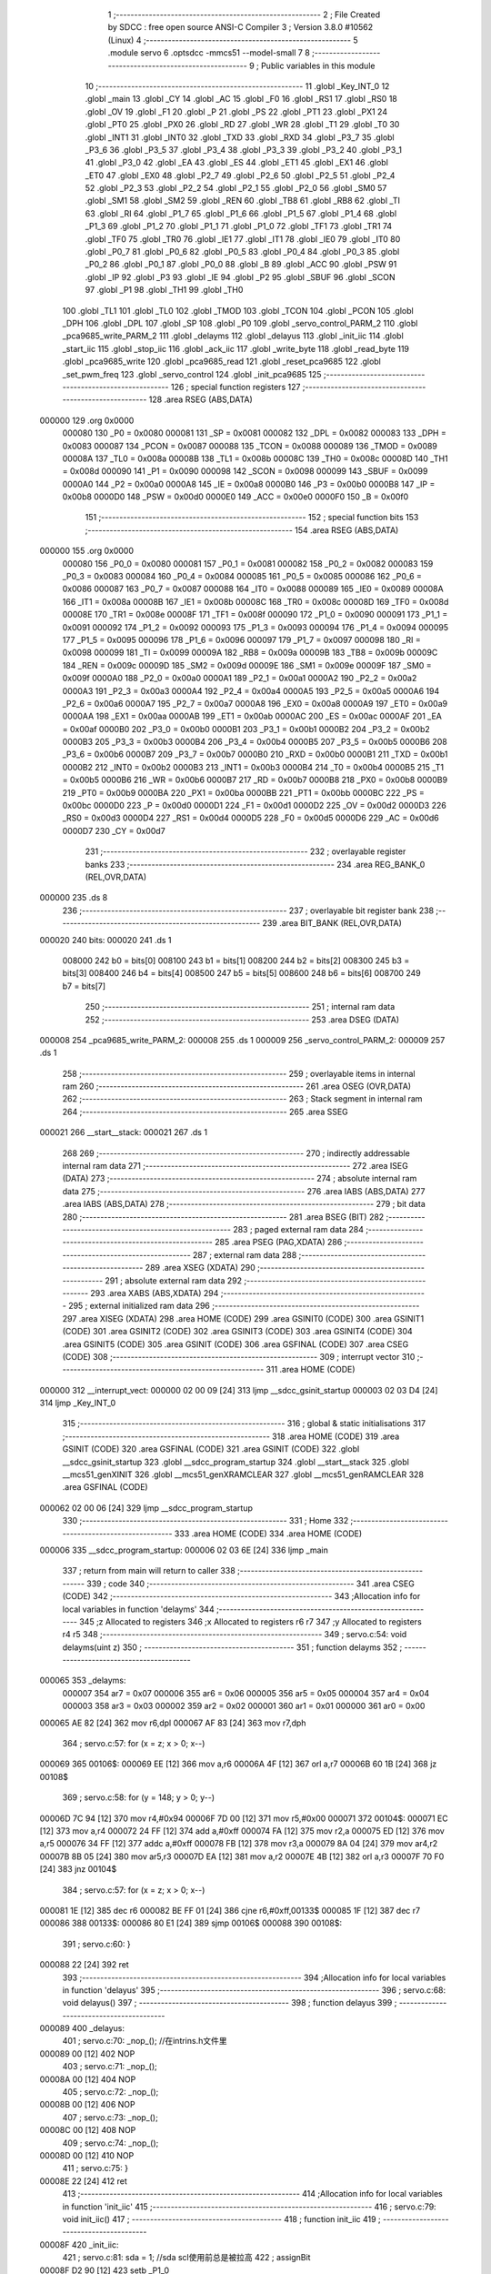                                       1 ;--------------------------------------------------------
                                      2 ; File Created by SDCC : free open source ANSI-C Compiler
                                      3 ; Version 3.8.0 #10562 (Linux)
                                      4 ;--------------------------------------------------------
                                      5 	.module servo
                                      6 	.optsdcc -mmcs51 --model-small
                                      7 	
                                      8 ;--------------------------------------------------------
                                      9 ; Public variables in this module
                                     10 ;--------------------------------------------------------
                                     11 	.globl _Key_INT_0
                                     12 	.globl _main
                                     13 	.globl _CY
                                     14 	.globl _AC
                                     15 	.globl _F0
                                     16 	.globl _RS1
                                     17 	.globl _RS0
                                     18 	.globl _OV
                                     19 	.globl _F1
                                     20 	.globl _P
                                     21 	.globl _PS
                                     22 	.globl _PT1
                                     23 	.globl _PX1
                                     24 	.globl _PT0
                                     25 	.globl _PX0
                                     26 	.globl _RD
                                     27 	.globl _WR
                                     28 	.globl _T1
                                     29 	.globl _T0
                                     30 	.globl _INT1
                                     31 	.globl _INT0
                                     32 	.globl _TXD
                                     33 	.globl _RXD
                                     34 	.globl _P3_7
                                     35 	.globl _P3_6
                                     36 	.globl _P3_5
                                     37 	.globl _P3_4
                                     38 	.globl _P3_3
                                     39 	.globl _P3_2
                                     40 	.globl _P3_1
                                     41 	.globl _P3_0
                                     42 	.globl _EA
                                     43 	.globl _ES
                                     44 	.globl _ET1
                                     45 	.globl _EX1
                                     46 	.globl _ET0
                                     47 	.globl _EX0
                                     48 	.globl _P2_7
                                     49 	.globl _P2_6
                                     50 	.globl _P2_5
                                     51 	.globl _P2_4
                                     52 	.globl _P2_3
                                     53 	.globl _P2_2
                                     54 	.globl _P2_1
                                     55 	.globl _P2_0
                                     56 	.globl _SM0
                                     57 	.globl _SM1
                                     58 	.globl _SM2
                                     59 	.globl _REN
                                     60 	.globl _TB8
                                     61 	.globl _RB8
                                     62 	.globl _TI
                                     63 	.globl _RI
                                     64 	.globl _P1_7
                                     65 	.globl _P1_6
                                     66 	.globl _P1_5
                                     67 	.globl _P1_4
                                     68 	.globl _P1_3
                                     69 	.globl _P1_2
                                     70 	.globl _P1_1
                                     71 	.globl _P1_0
                                     72 	.globl _TF1
                                     73 	.globl _TR1
                                     74 	.globl _TF0
                                     75 	.globl _TR0
                                     76 	.globl _IE1
                                     77 	.globl _IT1
                                     78 	.globl _IE0
                                     79 	.globl _IT0
                                     80 	.globl _P0_7
                                     81 	.globl _P0_6
                                     82 	.globl _P0_5
                                     83 	.globl _P0_4
                                     84 	.globl _P0_3
                                     85 	.globl _P0_2
                                     86 	.globl _P0_1
                                     87 	.globl _P0_0
                                     88 	.globl _B
                                     89 	.globl _ACC
                                     90 	.globl _PSW
                                     91 	.globl _IP
                                     92 	.globl _P3
                                     93 	.globl _IE
                                     94 	.globl _P2
                                     95 	.globl _SBUF
                                     96 	.globl _SCON
                                     97 	.globl _P1
                                     98 	.globl _TH1
                                     99 	.globl _TH0
                                    100 	.globl _TL1
                                    101 	.globl _TL0
                                    102 	.globl _TMOD
                                    103 	.globl _TCON
                                    104 	.globl _PCON
                                    105 	.globl _DPH
                                    106 	.globl _DPL
                                    107 	.globl _SP
                                    108 	.globl _P0
                                    109 	.globl _servo_control_PARM_2
                                    110 	.globl _pca9685_write_PARM_2
                                    111 	.globl _delayms
                                    112 	.globl _delayus
                                    113 	.globl _init_iic
                                    114 	.globl _start_iic
                                    115 	.globl _stop_iic
                                    116 	.globl _ack_iic
                                    117 	.globl _write_byte
                                    118 	.globl _read_byte
                                    119 	.globl _pca9685_write
                                    120 	.globl _pca9685_read
                                    121 	.globl _reset_pca9685
                                    122 	.globl _set_pwm_freq
                                    123 	.globl _servo_control
                                    124 	.globl _init_pca9685
                                    125 ;--------------------------------------------------------
                                    126 ; special function registers
                                    127 ;--------------------------------------------------------
                                    128 	.area RSEG    (ABS,DATA)
      000000                        129 	.org 0x0000
                           000080   130 _P0	=	0x0080
                           000081   131 _SP	=	0x0081
                           000082   132 _DPL	=	0x0082
                           000083   133 _DPH	=	0x0083
                           000087   134 _PCON	=	0x0087
                           000088   135 _TCON	=	0x0088
                           000089   136 _TMOD	=	0x0089
                           00008A   137 _TL0	=	0x008a
                           00008B   138 _TL1	=	0x008b
                           00008C   139 _TH0	=	0x008c
                           00008D   140 _TH1	=	0x008d
                           000090   141 _P1	=	0x0090
                           000098   142 _SCON	=	0x0098
                           000099   143 _SBUF	=	0x0099
                           0000A0   144 _P2	=	0x00a0
                           0000A8   145 _IE	=	0x00a8
                           0000B0   146 _P3	=	0x00b0
                           0000B8   147 _IP	=	0x00b8
                           0000D0   148 _PSW	=	0x00d0
                           0000E0   149 _ACC	=	0x00e0
                           0000F0   150 _B	=	0x00f0
                                    151 ;--------------------------------------------------------
                                    152 ; special function bits
                                    153 ;--------------------------------------------------------
                                    154 	.area RSEG    (ABS,DATA)
      000000                        155 	.org 0x0000
                           000080   156 _P0_0	=	0x0080
                           000081   157 _P0_1	=	0x0081
                           000082   158 _P0_2	=	0x0082
                           000083   159 _P0_3	=	0x0083
                           000084   160 _P0_4	=	0x0084
                           000085   161 _P0_5	=	0x0085
                           000086   162 _P0_6	=	0x0086
                           000087   163 _P0_7	=	0x0087
                           000088   164 _IT0	=	0x0088
                           000089   165 _IE0	=	0x0089
                           00008A   166 _IT1	=	0x008a
                           00008B   167 _IE1	=	0x008b
                           00008C   168 _TR0	=	0x008c
                           00008D   169 _TF0	=	0x008d
                           00008E   170 _TR1	=	0x008e
                           00008F   171 _TF1	=	0x008f
                           000090   172 _P1_0	=	0x0090
                           000091   173 _P1_1	=	0x0091
                           000092   174 _P1_2	=	0x0092
                           000093   175 _P1_3	=	0x0093
                           000094   176 _P1_4	=	0x0094
                           000095   177 _P1_5	=	0x0095
                           000096   178 _P1_6	=	0x0096
                           000097   179 _P1_7	=	0x0097
                           000098   180 _RI	=	0x0098
                           000099   181 _TI	=	0x0099
                           00009A   182 _RB8	=	0x009a
                           00009B   183 _TB8	=	0x009b
                           00009C   184 _REN	=	0x009c
                           00009D   185 _SM2	=	0x009d
                           00009E   186 _SM1	=	0x009e
                           00009F   187 _SM0	=	0x009f
                           0000A0   188 _P2_0	=	0x00a0
                           0000A1   189 _P2_1	=	0x00a1
                           0000A2   190 _P2_2	=	0x00a2
                           0000A3   191 _P2_3	=	0x00a3
                           0000A4   192 _P2_4	=	0x00a4
                           0000A5   193 _P2_5	=	0x00a5
                           0000A6   194 _P2_6	=	0x00a6
                           0000A7   195 _P2_7	=	0x00a7
                           0000A8   196 _EX0	=	0x00a8
                           0000A9   197 _ET0	=	0x00a9
                           0000AA   198 _EX1	=	0x00aa
                           0000AB   199 _ET1	=	0x00ab
                           0000AC   200 _ES	=	0x00ac
                           0000AF   201 _EA	=	0x00af
                           0000B0   202 _P3_0	=	0x00b0
                           0000B1   203 _P3_1	=	0x00b1
                           0000B2   204 _P3_2	=	0x00b2
                           0000B3   205 _P3_3	=	0x00b3
                           0000B4   206 _P3_4	=	0x00b4
                           0000B5   207 _P3_5	=	0x00b5
                           0000B6   208 _P3_6	=	0x00b6
                           0000B7   209 _P3_7	=	0x00b7
                           0000B0   210 _RXD	=	0x00b0
                           0000B1   211 _TXD	=	0x00b1
                           0000B2   212 _INT0	=	0x00b2
                           0000B3   213 _INT1	=	0x00b3
                           0000B4   214 _T0	=	0x00b4
                           0000B5   215 _T1	=	0x00b5
                           0000B6   216 _WR	=	0x00b6
                           0000B7   217 _RD	=	0x00b7
                           0000B8   218 _PX0	=	0x00b8
                           0000B9   219 _PT0	=	0x00b9
                           0000BA   220 _PX1	=	0x00ba
                           0000BB   221 _PT1	=	0x00bb
                           0000BC   222 _PS	=	0x00bc
                           0000D0   223 _P	=	0x00d0
                           0000D1   224 _F1	=	0x00d1
                           0000D2   225 _OV	=	0x00d2
                           0000D3   226 _RS0	=	0x00d3
                           0000D4   227 _RS1	=	0x00d4
                           0000D5   228 _F0	=	0x00d5
                           0000D6   229 _AC	=	0x00d6
                           0000D7   230 _CY	=	0x00d7
                                    231 ;--------------------------------------------------------
                                    232 ; overlayable register banks
                                    233 ;--------------------------------------------------------
                                    234 	.area REG_BANK_0	(REL,OVR,DATA)
      000000                        235 	.ds 8
                                    236 ;--------------------------------------------------------
                                    237 ; overlayable bit register bank
                                    238 ;--------------------------------------------------------
                                    239 	.area BIT_BANK	(REL,OVR,DATA)
      000020                        240 bits:
      000020                        241 	.ds 1
                           008000   242 	b0 = bits[0]
                           008100   243 	b1 = bits[1]
                           008200   244 	b2 = bits[2]
                           008300   245 	b3 = bits[3]
                           008400   246 	b4 = bits[4]
                           008500   247 	b5 = bits[5]
                           008600   248 	b6 = bits[6]
                           008700   249 	b7 = bits[7]
                                    250 ;--------------------------------------------------------
                                    251 ; internal ram data
                                    252 ;--------------------------------------------------------
                                    253 	.area DSEG    (DATA)
      000008                        254 _pca9685_write_PARM_2:
      000008                        255 	.ds 1
      000009                        256 _servo_control_PARM_2:
      000009                        257 	.ds 1
                                    258 ;--------------------------------------------------------
                                    259 ; overlayable items in internal ram 
                                    260 ;--------------------------------------------------------
                                    261 	.area	OSEG    (OVR,DATA)
                                    262 ;--------------------------------------------------------
                                    263 ; Stack segment in internal ram 
                                    264 ;--------------------------------------------------------
                                    265 	.area	SSEG
      000021                        266 __start__stack:
      000021                        267 	.ds	1
                                    268 
                                    269 ;--------------------------------------------------------
                                    270 ; indirectly addressable internal ram data
                                    271 ;--------------------------------------------------------
                                    272 	.area ISEG    (DATA)
                                    273 ;--------------------------------------------------------
                                    274 ; absolute internal ram data
                                    275 ;--------------------------------------------------------
                                    276 	.area IABS    (ABS,DATA)
                                    277 	.area IABS    (ABS,DATA)
                                    278 ;--------------------------------------------------------
                                    279 ; bit data
                                    280 ;--------------------------------------------------------
                                    281 	.area BSEG    (BIT)
                                    282 ;--------------------------------------------------------
                                    283 ; paged external ram data
                                    284 ;--------------------------------------------------------
                                    285 	.area PSEG    (PAG,XDATA)
                                    286 ;--------------------------------------------------------
                                    287 ; external ram data
                                    288 ;--------------------------------------------------------
                                    289 	.area XSEG    (XDATA)
                                    290 ;--------------------------------------------------------
                                    291 ; absolute external ram data
                                    292 ;--------------------------------------------------------
                                    293 	.area XABS    (ABS,XDATA)
                                    294 ;--------------------------------------------------------
                                    295 ; external initialized ram data
                                    296 ;--------------------------------------------------------
                                    297 	.area XISEG   (XDATA)
                                    298 	.area HOME    (CODE)
                                    299 	.area GSINIT0 (CODE)
                                    300 	.area GSINIT1 (CODE)
                                    301 	.area GSINIT2 (CODE)
                                    302 	.area GSINIT3 (CODE)
                                    303 	.area GSINIT4 (CODE)
                                    304 	.area GSINIT5 (CODE)
                                    305 	.area GSINIT  (CODE)
                                    306 	.area GSFINAL (CODE)
                                    307 	.area CSEG    (CODE)
                                    308 ;--------------------------------------------------------
                                    309 ; interrupt vector 
                                    310 ;--------------------------------------------------------
                                    311 	.area HOME    (CODE)
      000000                        312 __interrupt_vect:
      000000 02 00 09         [24]  313 	ljmp	__sdcc_gsinit_startup
      000003 02 03 D4         [24]  314 	ljmp	_Key_INT_0
                                    315 ;--------------------------------------------------------
                                    316 ; global & static initialisations
                                    317 ;--------------------------------------------------------
                                    318 	.area HOME    (CODE)
                                    319 	.area GSINIT  (CODE)
                                    320 	.area GSFINAL (CODE)
                                    321 	.area GSINIT  (CODE)
                                    322 	.globl __sdcc_gsinit_startup
                                    323 	.globl __sdcc_program_startup
                                    324 	.globl __start__stack
                                    325 	.globl __mcs51_genXINIT
                                    326 	.globl __mcs51_genXRAMCLEAR
                                    327 	.globl __mcs51_genRAMCLEAR
                                    328 	.area GSFINAL (CODE)
      000062 02 00 06         [24]  329 	ljmp	__sdcc_program_startup
                                    330 ;--------------------------------------------------------
                                    331 ; Home
                                    332 ;--------------------------------------------------------
                                    333 	.area HOME    (CODE)
                                    334 	.area HOME    (CODE)
      000006                        335 __sdcc_program_startup:
      000006 02 03 6E         [24]  336 	ljmp	_main
                                    337 ;	return from main will return to caller
                                    338 ;--------------------------------------------------------
                                    339 ; code
                                    340 ;--------------------------------------------------------
                                    341 	.area CSEG    (CODE)
                                    342 ;------------------------------------------------------------
                                    343 ;Allocation info for local variables in function 'delayms'
                                    344 ;------------------------------------------------------------
                                    345 ;z                         Allocated to registers 
                                    346 ;x                         Allocated to registers r6 r7 
                                    347 ;y                         Allocated to registers r4 r5 
                                    348 ;------------------------------------------------------------
                                    349 ;	servo.c:54: void delayms(uint z)
                                    350 ;	-----------------------------------------
                                    351 ;	 function delayms
                                    352 ;	-----------------------------------------
      000065                        353 _delayms:
                           000007   354 	ar7 = 0x07
                           000006   355 	ar6 = 0x06
                           000005   356 	ar5 = 0x05
                           000004   357 	ar4 = 0x04
                           000003   358 	ar3 = 0x03
                           000002   359 	ar2 = 0x02
                           000001   360 	ar1 = 0x01
                           000000   361 	ar0 = 0x00
      000065 AE 82            [24]  362 	mov	r6,dpl
      000067 AF 83            [24]  363 	mov	r7,dph
                                    364 ;	servo.c:57: for (x = z; x > 0; x--)
      000069                        365 00106$:
      000069 EE               [12]  366 	mov	a,r6
      00006A 4F               [12]  367 	orl	a,r7
      00006B 60 1B            [24]  368 	jz	00108$
                                    369 ;	servo.c:58: for (y = 148; y > 0; y--)
      00006D 7C 94            [12]  370 	mov	r4,#0x94
      00006F 7D 00            [12]  371 	mov	r5,#0x00
      000071                        372 00104$:
      000071 EC               [12]  373 	mov	a,r4
      000072 24 FF            [12]  374 	add	a,#0xff
      000074 FA               [12]  375 	mov	r2,a
      000075 ED               [12]  376 	mov	a,r5
      000076 34 FF            [12]  377 	addc	a,#0xff
      000078 FB               [12]  378 	mov	r3,a
      000079 8A 04            [24]  379 	mov	ar4,r2
      00007B 8B 05            [24]  380 	mov	ar5,r3
      00007D EA               [12]  381 	mov	a,r2
      00007E 4B               [12]  382 	orl	a,r3
      00007F 70 F0            [24]  383 	jnz	00104$
                                    384 ;	servo.c:57: for (x = z; x > 0; x--)
      000081 1E               [12]  385 	dec	r6
      000082 BE FF 01         [24]  386 	cjne	r6,#0xff,00133$
      000085 1F               [12]  387 	dec	r7
      000086                        388 00133$:
      000086 80 E1            [24]  389 	sjmp	00106$
      000088                        390 00108$:
                                    391 ;	servo.c:60: }
      000088 22               [24]  392 	ret
                                    393 ;------------------------------------------------------------
                                    394 ;Allocation info for local variables in function 'delayus'
                                    395 ;------------------------------------------------------------
                                    396 ;	servo.c:68: void delayus()
                                    397 ;	-----------------------------------------
                                    398 ;	 function delayus
                                    399 ;	-----------------------------------------
      000089                        400 _delayus:
                                    401 ;	servo.c:70: _nop_(); //在intrins.h文件里
      000089 00               [12]  402 	NOP	
                                    403 ;	servo.c:71: _nop_();
      00008A 00               [12]  404 	NOP	
                                    405 ;	servo.c:72: _nop_();
      00008B 00               [12]  406 	NOP	
                                    407 ;	servo.c:73: _nop_();
      00008C 00               [12]  408 	NOP	
                                    409 ;	servo.c:74: _nop_();
      00008D 00               [12]  410 	NOP	
                                    411 ;	servo.c:75: }
      00008E 22               [24]  412 	ret
                                    413 ;------------------------------------------------------------
                                    414 ;Allocation info for local variables in function 'init_iic'
                                    415 ;------------------------------------------------------------
                                    416 ;	servo.c:79: void init_iic()
                                    417 ;	-----------------------------------------
                                    418 ;	 function init_iic
                                    419 ;	-----------------------------------------
      00008F                        420 _init_iic:
                                    421 ;	servo.c:81: sda = 1; //sda scl使用前总是被拉高
                                    422 ;	assignBit
      00008F D2 90            [12]  423 	setb	_P1_0
                                    424 ;	servo.c:82: delayus();
      000091 12 00 89         [24]  425 	lcall	_delayus
                                    426 ;	servo.c:83: scl = 1;
                                    427 ;	assignBit
      000094 D2 91            [12]  428 	setb	_P1_1
                                    429 ;	servo.c:84: delayus();
                                    430 ;	servo.c:85: }
      000096 02 00 89         [24]  431 	ljmp	_delayus
                                    432 ;------------------------------------------------------------
                                    433 ;Allocation info for local variables in function 'start_iic'
                                    434 ;------------------------------------------------------------
                                    435 ;	servo.c:89: void start_iic()
                                    436 ;	-----------------------------------------
                                    437 ;	 function start_iic
                                    438 ;	-----------------------------------------
      000099                        439 _start_iic:
                                    440 ;	servo.c:91: sda = 1;
                                    441 ;	assignBit
      000099 D2 90            [12]  442 	setb	_P1_0
                                    443 ;	servo.c:92: delayus();
      00009B 12 00 89         [24]  444 	lcall	_delayus
                                    445 ;	servo.c:93: scl = 1; //scl拉高时 sda突然来个低电平 就启动了IIC总线
                                    446 ;	assignBit
      00009E D2 91            [12]  447 	setb	_P1_1
                                    448 ;	servo.c:94: delayus();
      0000A0 12 00 89         [24]  449 	lcall	_delayus
                                    450 ;	servo.c:95: sda = 0;
                                    451 ;	assignBit
      0000A3 C2 90            [12]  452 	clr	_P1_0
                                    453 ;	servo.c:96: delayus();
      0000A5 12 00 89         [24]  454 	lcall	_delayus
                                    455 ;	servo.c:97: scl = 0;
                                    456 ;	assignBit
      0000A8 C2 91            [12]  457 	clr	_P1_1
                                    458 ;	servo.c:98: delayus();
                                    459 ;	servo.c:99: }
      0000AA 02 00 89         [24]  460 	ljmp	_delayus
                                    461 ;------------------------------------------------------------
                                    462 ;Allocation info for local variables in function 'stop_iic'
                                    463 ;------------------------------------------------------------
                                    464 ;	servo.c:103: void stop_iic()
                                    465 ;	-----------------------------------------
                                    466 ;	 function stop_iic
                                    467 ;	-----------------------------------------
      0000AD                        468 _stop_iic:
                                    469 ;	servo.c:105: sda = 0;
                                    470 ;	assignBit
      0000AD C2 90            [12]  471 	clr	_P1_0
                                    472 ;	servo.c:106: delayus();
      0000AF 12 00 89         [24]  473 	lcall	_delayus
                                    474 ;	servo.c:107: scl = 1; //scl拉高时 sda突然来个高电平 就停止了IIC总线
                                    475 ;	assignBit
      0000B2 D2 91            [12]  476 	setb	_P1_1
                                    477 ;	servo.c:108: delayus();
      0000B4 12 00 89         [24]  478 	lcall	_delayus
                                    479 ;	servo.c:109: sda = 1;
                                    480 ;	assignBit
      0000B7 D2 90            [12]  481 	setb	_P1_0
                                    482 ;	servo.c:110: delayus();
                                    483 ;	servo.c:111: }
      0000B9 02 00 89         [24]  484 	ljmp	_delayus
                                    485 ;------------------------------------------------------------
                                    486 ;Allocation info for local variables in function 'ack_iic'
                                    487 ;------------------------------------------------------------
                                    488 ;i                         Allocated to registers r7 
                                    489 ;------------------------------------------------------------
                                    490 ;	servo.c:115: void ack_iic()
                                    491 ;	-----------------------------------------
                                    492 ;	 function ack_iic
                                    493 ;	-----------------------------------------
      0000BC                        494 _ack_iic:
                                    495 ;	servo.c:118: scl = 1;
                                    496 ;	assignBit
      0000BC D2 91            [12]  497 	setb	_P1_1
                                    498 ;	servo.c:119: delayus();
      0000BE 12 00 89         [24]  499 	lcall	_delayus
                                    500 ;	servo.c:120: while ((sda = 1) && (i < 255))
      0000C1 7F 00            [12]  501 	mov	r7,#0x00
      0000C3                        502 00102$:
                                    503 ;	assignBit
      0000C3 D2 90            [12]  504 	setb	_P1_0
      0000C5 30 90 08         [24]  505 	jnb	_P1_0,00104$
      0000C8 BF FF 00         [24]  506 	cjne	r7,#0xff,00121$
      0000CB                        507 00121$:
      0000CB 50 03            [24]  508 	jnc	00104$
                                    509 ;	servo.c:121: i++;
      0000CD 0F               [12]  510 	inc	r7
      0000CE 80 F3            [24]  511 	sjmp	00102$
      0000D0                        512 00104$:
                                    513 ;	servo.c:122: scl = 0;
                                    514 ;	assignBit
      0000D0 C2 91            [12]  515 	clr	_P1_1
                                    516 ;	servo.c:123: delayus();
                                    517 ;	servo.c:124: }
      0000D2 02 00 89         [24]  518 	ljmp	_delayus
                                    519 ;------------------------------------------------------------
                                    520 ;Allocation info for local variables in function 'write_byte'
                                    521 ;------------------------------------------------------------
                                    522 ;byte                      Allocated to registers 
                                    523 ;i                         Allocated to registers r6 
                                    524 ;temp                      Allocated to registers r7 
                                    525 ;------------------------------------------------------------
                                    526 ;	servo.c:128: void write_byte(uchar byte)
                                    527 ;	-----------------------------------------
                                    528 ;	 function write_byte
                                    529 ;	-----------------------------------------
      0000D5                        530 _write_byte:
      0000D5 AF 82            [24]  531 	mov	r7,dpl
                                    532 ;	servo.c:132: for (i = 0; i < 8; i++)
      0000D7 7E 00            [12]  533 	mov	r6,#0x00
      0000D9                        534 00102$:
                                    535 ;	servo.c:134: temp = temp << 1;
      0000D9 8F 05            [24]  536 	mov	ar5,r7
      0000DB ED               [12]  537 	mov	a,r5
      0000DC 2D               [12]  538 	add	a,r5
      0000DD FF               [12]  539 	mov	r7,a
                                    540 ;	servo.c:135: scl = 0;
                                    541 ;	assignBit
      0000DE C2 91            [12]  542 	clr	_P1_1
                                    543 ;	servo.c:136: delayus();
      0000E0 C0 07            [24]  544 	push	ar7
      0000E2 C0 06            [24]  545 	push	ar6
      0000E4 12 00 89         [24]  546 	lcall	_delayus
                                    547 ;	servo.c:137: sda = CY;
                                    548 ;	assignBit
      0000E7 A2 D7            [12]  549 	mov	c,_CY
      0000E9 92 90            [24]  550 	mov	_P1_0,c
                                    551 ;	servo.c:138: delayus();
      0000EB 12 00 89         [24]  552 	lcall	_delayus
                                    553 ;	servo.c:139: scl = 1;
                                    554 ;	assignBit
      0000EE D2 91            [12]  555 	setb	_P1_1
                                    556 ;	servo.c:140: delayus();
      0000F0 12 00 89         [24]  557 	lcall	_delayus
      0000F3 D0 06            [24]  558 	pop	ar6
      0000F5 D0 07            [24]  559 	pop	ar7
                                    560 ;	servo.c:132: for (i = 0; i < 8; i++)
      0000F7 0E               [12]  561 	inc	r6
      0000F8 BE 08 00         [24]  562 	cjne	r6,#0x08,00115$
      0000FB                        563 00115$:
      0000FB 40 DC            [24]  564 	jc	00102$
                                    565 ;	servo.c:142: scl = 0;
                                    566 ;	assignBit
      0000FD C2 91            [12]  567 	clr	_P1_1
                                    568 ;	servo.c:143: delayus();
      0000FF 12 00 89         [24]  569 	lcall	_delayus
                                    570 ;	servo.c:144: sda = 1;
                                    571 ;	assignBit
      000102 D2 90            [12]  572 	setb	_P1_0
                                    573 ;	servo.c:145: delayus();
                                    574 ;	servo.c:146: }
      000104 02 00 89         [24]  575 	ljmp	_delayus
                                    576 ;------------------------------------------------------------
                                    577 ;Allocation info for local variables in function 'read_byte'
                                    578 ;------------------------------------------------------------
                                    579 ;k                         Allocated to registers r7 
                                    580 ;i                         Allocated to registers r6 
                                    581 ;j                         Allocated to registers r5 
                                    582 ;------------------------------------------------------------
                                    583 ;	servo.c:150: uchar read_byte()
                                    584 ;	-----------------------------------------
                                    585 ;	 function read_byte
                                    586 ;	-----------------------------------------
      000107                        587 _read_byte:
                                    588 ;	servo.c:152: uchar k = 0;
      000107 7F 00            [12]  589 	mov	r7,#0x00
                                    590 ;	servo.c:153: scl = 0;
                                    591 ;	assignBit
      000109 C2 91            [12]  592 	clr	_P1_1
                                    593 ;	servo.c:154: delayus();
      00010B C0 07            [24]  594 	push	ar7
      00010D 12 00 89         [24]  595 	lcall	_delayus
                                    596 ;	servo.c:155: sda = 1;
                                    597 ;	assignBit
      000110 D2 90            [12]  598 	setb	_P1_0
                                    599 ;	servo.c:156: delayus();
      000112 12 00 89         [24]  600 	lcall	_delayus
      000115 D0 07            [24]  601 	pop	ar7
                                    602 ;	servo.c:157: for (uchar i = 0; i < 8; i++)
      000117 7E 00            [12]  603 	mov	r6,#0x00
      000119                        604 00106$:
      000119 BE 08 00         [24]  605 	cjne	r6,#0x08,00123$
      00011C                        606 00123$:
      00011C 50 25            [24]  607 	jnc	00104$
                                    608 ;	servo.c:160: delayus();
      00011E C0 07            [24]  609 	push	ar7
      000120 C0 06            [24]  610 	push	ar6
      000122 12 00 89         [24]  611 	lcall	_delayus
                                    612 ;	servo.c:161: scl = 1;
                                    613 ;	assignBit
      000125 D2 91            [12]  614 	setb	_P1_1
                                    615 ;	servo.c:162: delayus();
      000127 12 00 89         [24]  616 	lcall	_delayus
      00012A D0 06            [24]  617 	pop	ar6
      00012C D0 07            [24]  618 	pop	ar7
                                    619 ;	servo.c:163: if (sda == 1)
      00012E 30 90 04         [24]  620 	jnb	_P1_0,00102$
                                    621 ;	servo.c:165: j = 1;
      000131 7D 01            [12]  622 	mov	r5,#0x01
      000133 80 02            [24]  623 	sjmp	00103$
      000135                        624 00102$:
                                    625 ;	servo.c:168: j = 0;
      000135 7D 00            [12]  626 	mov	r5,#0x00
      000137                        627 00103$:
                                    628 ;	servo.c:169: k = (k << 1) | j;
      000137 8F 04            [24]  629 	mov	ar4,r7
      000139 EC               [12]  630 	mov	a,r4
      00013A 2C               [12]  631 	add	a,r4
      00013B FC               [12]  632 	mov	r4,a
      00013C 4D               [12]  633 	orl	a,r5
      00013D FF               [12]  634 	mov	r7,a
                                    635 ;	servo.c:170: scl = 0;
                                    636 ;	assignBit
      00013E C2 91            [12]  637 	clr	_P1_1
                                    638 ;	servo.c:157: for (uchar i = 0; i < 8; i++)
      000140 0E               [12]  639 	inc	r6
      000141 80 D6            [24]  640 	sjmp	00106$
      000143                        641 00104$:
                                    642 ;	servo.c:172: delayus();
      000143 C0 07            [24]  643 	push	ar7
      000145 12 00 89         [24]  644 	lcall	_delayus
      000148 D0 07            [24]  645 	pop	ar7
                                    646 ;	servo.c:173: return k;
      00014A 8F 82            [24]  647 	mov	dpl,r7
                                    648 ;	servo.c:174: }
      00014C 22               [24]  649 	ret
                                    650 ;------------------------------------------------------------
                                    651 ;Allocation info for local variables in function 'pca9685_write'
                                    652 ;------------------------------------------------------------
                                    653 ;date                      Allocated with name '_pca9685_write_PARM_2'
                                    654 ;address                   Allocated to registers r7 
                                    655 ;------------------------------------------------------------
                                    656 ;	servo.c:181: void pca9685_write(uchar address, uchar date)
                                    657 ;	-----------------------------------------
                                    658 ;	 function pca9685_write
                                    659 ;	-----------------------------------------
      00014D                        660 _pca9685_write:
      00014D AF 82            [24]  661 	mov	r7,dpl
                                    662 ;	servo.c:183: start_iic();
      00014F C0 07            [24]  663 	push	ar7
      000151 12 00 99         [24]  664 	lcall	_start_iic
                                    665 ;	servo.c:184: write_byte(PCA9685_adrr); //PCA9685的片选地址
      000154 75 82 80         [24]  666 	mov	dpl,#0x80
      000157 12 00 D5         [24]  667 	lcall	_write_byte
                                    668 ;	servo.c:185: ack_iic();
      00015A 12 00 BC         [24]  669 	lcall	_ack_iic
      00015D D0 07            [24]  670 	pop	ar7
                                    671 ;	servo.c:186: write_byte(address); //写地址控制字节
      00015F 8F 82            [24]  672 	mov	dpl,r7
      000161 12 00 D5         [24]  673 	lcall	_write_byte
                                    674 ;	servo.c:187: ack_iic();
      000164 12 00 BC         [24]  675 	lcall	_ack_iic
                                    676 ;	servo.c:188: write_byte(date); //写数据
      000167 85 08 82         [24]  677 	mov	dpl,_pca9685_write_PARM_2
      00016A 12 00 D5         [24]  678 	lcall	_write_byte
                                    679 ;	servo.c:189: ack_iic();
      00016D 12 00 BC         [24]  680 	lcall	_ack_iic
                                    681 ;	servo.c:190: stop_iic();
                                    682 ;	servo.c:191: }
      000170 02 00 AD         [24]  683 	ljmp	_stop_iic
                                    684 ;------------------------------------------------------------
                                    685 ;Allocation info for local variables in function 'pca9685_read'
                                    686 ;------------------------------------------------------------
                                    687 ;address                   Allocated to registers r7 
                                    688 ;date                      Allocated to registers r7 
                                    689 ;------------------------------------------------------------
                                    690 ;	servo.c:195: uchar pca9685_read(uchar address)
                                    691 ;	-----------------------------------------
                                    692 ;	 function pca9685_read
                                    693 ;	-----------------------------------------
      000173                        694 _pca9685_read:
      000173 AF 82            [24]  695 	mov	r7,dpl
                                    696 ;	servo.c:198: start_iic();
      000175 C0 07            [24]  697 	push	ar7
      000177 12 00 99         [24]  698 	lcall	_start_iic
                                    699 ;	servo.c:199: write_byte(PCA9685_adrr); //PCA9685的片选地址
      00017A 75 82 80         [24]  700 	mov	dpl,#0x80
      00017D 12 00 D5         [24]  701 	lcall	_write_byte
                                    702 ;	servo.c:200: ack_iic();
      000180 12 00 BC         [24]  703 	lcall	_ack_iic
      000183 D0 07            [24]  704 	pop	ar7
                                    705 ;	servo.c:201: write_byte(address);
      000185 8F 82            [24]  706 	mov	dpl,r7
      000187 12 00 D5         [24]  707 	lcall	_write_byte
                                    708 ;	servo.c:202: ack_iic();
      00018A 12 00 BC         [24]  709 	lcall	_ack_iic
                                    710 ;	servo.c:203: start_iic();
      00018D 12 00 99         [24]  711 	lcall	_start_iic
                                    712 ;	servo.c:204: write_byte(PCA9685_adrr | 0x01); //地址的第八位控制数据流方向，就是写或读
      000190 75 82 81         [24]  713 	mov	dpl,#0x81
      000193 12 00 D5         [24]  714 	lcall	_write_byte
                                    715 ;	servo.c:205: ack_iic();
      000196 12 00 BC         [24]  716 	lcall	_ack_iic
                                    717 ;	servo.c:206: date = read_byte();
      000199 12 01 07         [24]  718 	lcall	_read_byte
      00019C AF 82            [24]  719 	mov	r7,dpl
                                    720 ;	servo.c:207: stop_iic();
      00019E C0 07            [24]  721 	push	ar7
      0001A0 12 00 AD         [24]  722 	lcall	_stop_iic
      0001A3 D0 07            [24]  723 	pop	ar7
                                    724 ;	servo.c:208: return date;
      0001A5 8F 82            [24]  725 	mov	dpl,r7
                                    726 ;	servo.c:209: }
      0001A7 22               [24]  727 	ret
                                    728 ;------------------------------------------------------------
                                    729 ;Allocation info for local variables in function 'reset_pca9685'
                                    730 ;------------------------------------------------------------
                                    731 ;	servo.c:213: void reset_pca9685(void)
                                    732 ;	-----------------------------------------
                                    733 ;	 function reset_pca9685
                                    734 ;	-----------------------------------------
      0001A8                        735 _reset_pca9685:
                                    736 ;	servo.c:215: pca9685_write(PCA9685_MODE1, 0x0);
      0001A8 75 08 00         [24]  737 	mov	_pca9685_write_PARM_2,#0x00
      0001AB 75 82 00         [24]  738 	mov	dpl,#0x00
                                    739 ;	servo.c:216: }
      0001AE 02 01 4D         [24]  740 	ljmp	_pca9685_write
                                    741 ;------------------------------------------------------------
                                    742 ;Allocation info for local variables in function 'set_pwm_freq'
                                    743 ;------------------------------------------------------------
                                    744 ;freq                      Allocated to registers r4 r5 r6 r7 
                                    745 ;prescale                  Allocated to registers r6 r7 
                                    746 ;oldmode                   Allocated to registers r5 r4 
                                    747 ;newmode                   Allocated to registers r2 r3 
                                    748 ;prescaleval               Allocated to registers r4 r5 r6 r7 
                                    749 ;------------------------------------------------------------
                                    750 ;	servo.c:221: void set_pwm_freq(float freq)
                                    751 ;	-----------------------------------------
                                    752 ;	 function set_pwm_freq
                                    753 ;	-----------------------------------------
      0001B1                        754 _set_pwm_freq:
      0001B1 AC 82            [24]  755 	mov	r4,dpl
      0001B3 AD 83            [24]  756 	mov	r5,dph
      0001B5 AE F0            [24]  757 	mov	r6,b
      0001B7 FF               [12]  758 	mov	r7,a
                                    759 ;	servo.c:225: freq *= 0.92; // Correct for overshoot in the frequency setting
      0001B8 C0 04            [24]  760 	push	ar4
      0001BA C0 05            [24]  761 	push	ar5
      0001BC C0 06            [24]  762 	push	ar6
      0001BE C0 07            [24]  763 	push	ar7
      0001C0 90 85 1F         [24]  764 	mov	dptr,#0x851f
      0001C3 75 F0 6B         [24]  765 	mov	b,#0x6b
      0001C6 74 3F            [12]  766 	mov	a,#0x3f
      0001C8 12 04 7C         [24]  767 	lcall	___fsmul
      0001CB AC 82            [24]  768 	mov	r4,dpl
      0001CD AD 83            [24]  769 	mov	r5,dph
      0001CF AE F0            [24]  770 	mov	r6,b
      0001D1 FF               [12]  771 	mov	r7,a
      0001D2 E5 81            [12]  772 	mov	a,sp
      0001D4 24 FC            [12]  773 	add	a,#0xfc
      0001D6 F5 81            [12]  774 	mov	sp,a
                                    775 ;	servo.c:228: prescaleval /= freq;
      0001D8 C0 04            [24]  776 	push	ar4
      0001DA C0 05            [24]  777 	push	ar5
      0001DC C0 06            [24]  778 	push	ar6
      0001DE C0 07            [24]  779 	push	ar7
      0001E0 90 BC 20         [24]  780 	mov	dptr,#0xbc20
      0001E3 75 F0 BE         [24]  781 	mov	b,#0xbe
      0001E6 74 45            [12]  782 	mov	a,#0x45
      0001E8 12 06 4D         [24]  783 	lcall	___fsdiv
      0001EB AC 82            [24]  784 	mov	r4,dpl
      0001ED AD 83            [24]  785 	mov	r5,dph
      0001EF AE F0            [24]  786 	mov	r6,b
      0001F1 FF               [12]  787 	mov	r7,a
      0001F2 E5 81            [12]  788 	mov	a,sp
      0001F4 24 FC            [12]  789 	add	a,#0xfc
      0001F6 F5 81            [12]  790 	mov	sp,a
                                    791 ;	servo.c:229: prescaleval -= 1;
      0001F8 E4               [12]  792 	clr	a
      0001F9 C0 E0            [24]  793 	push	acc
      0001FB C0 E0            [24]  794 	push	acc
      0001FD 74 80            [12]  795 	mov	a,#0x80
      0001FF C0 E0            [24]  796 	push	acc
      000201 74 3F            [12]  797 	mov	a,#0x3f
      000203 C0 E0            [24]  798 	push	acc
      000205 8C 82            [24]  799 	mov	dpl,r4
      000207 8D 83            [24]  800 	mov	dph,r5
      000209 8E F0            [24]  801 	mov	b,r6
      00020B EF               [12]  802 	mov	a,r7
      00020C 12 04 71         [24]  803 	lcall	___fssub
      00020F AC 82            [24]  804 	mov	r4,dpl
      000211 AD 83            [24]  805 	mov	r5,dph
      000213 AE F0            [24]  806 	mov	r6,b
      000215 FF               [12]  807 	mov	r7,a
      000216 E5 81            [12]  808 	mov	a,sp
      000218 24 FC            [12]  809 	add	a,#0xfc
      00021A F5 81            [12]  810 	mov	sp,a
                                    811 ;	servo.c:230: prescale = (uint)(prescaleval + 0.5);
      00021C E4               [12]  812 	clr	a
      00021D C0 E0            [24]  813 	push	acc
      00021F C0 E0            [24]  814 	push	acc
      000221 C0 E0            [24]  815 	push	acc
      000223 74 3F            [12]  816 	mov	a,#0x3f
      000225 C0 E0            [24]  817 	push	acc
      000227 8C 82            [24]  818 	mov	dpl,r4
      000229 8D 83            [24]  819 	mov	dph,r5
      00022B 8E F0            [24]  820 	mov	b,r6
      00022D EF               [12]  821 	mov	a,r7
      00022E 12 05 80         [24]  822 	lcall	___fsadd
      000231 AC 82            [24]  823 	mov	r4,dpl
      000233 AD 83            [24]  824 	mov	r5,dph
      000235 AE F0            [24]  825 	mov	r6,b
      000237 FF               [12]  826 	mov	r7,a
      000238 E5 81            [12]  827 	mov	a,sp
      00023A 24 FC            [12]  828 	add	a,#0xfc
      00023C F5 81            [12]  829 	mov	sp,a
      00023E 8C 82            [24]  830 	mov	dpl,r4
      000240 8D 83            [24]  831 	mov	dph,r5
      000242 8E F0            [24]  832 	mov	b,r6
      000244 EF               [12]  833 	mov	a,r7
      000245 12 05 D9         [24]  834 	lcall	___fs2uint
      000248 AE 82            [24]  835 	mov	r6,dpl
      00024A AF 83            [24]  836 	mov	r7,dph
                                    837 ;	servo.c:232: oldmode = pca9685_read(PCA9685_MODE1);
      00024C 75 82 00         [24]  838 	mov	dpl,#0x00
      00024F C0 07            [24]  839 	push	ar7
      000251 C0 06            [24]  840 	push	ar6
      000253 12 01 73         [24]  841 	lcall	_pca9685_read
      000256 AD 82            [24]  842 	mov	r5,dpl
      000258 7C 00            [12]  843 	mov	r4,#0x00
                                    844 ;	servo.c:233: newmode = (oldmode & 0x7F) | 0x10;         // sleep
      00025A 74 7F            [12]  845 	mov	a,#0x7f
      00025C 5D               [12]  846 	anl	a,r5
      00025D FA               [12]  847 	mov	r2,a
      00025E 43 02 10         [24]  848 	orl	ar2,#0x10
                                    849 ;	servo.c:234: pca9685_write(PCA9685_MODE1, newmode);     // go to sleep
      000261 8A 08            [24]  850 	mov	_pca9685_write_PARM_2,r2
      000263 75 82 00         [24]  851 	mov	dpl,#0x00
      000266 C0 05            [24]  852 	push	ar5
      000268 C0 04            [24]  853 	push	ar4
      00026A 12 01 4D         [24]  854 	lcall	_pca9685_write
      00026D D0 04            [24]  855 	pop	ar4
      00026F D0 05            [24]  856 	pop	ar5
      000271 D0 06            [24]  857 	pop	ar6
      000273 D0 07            [24]  858 	pop	ar7
                                    859 ;	servo.c:235: pca9685_write(PCA9685_PRESCALE, prescale); // set the prescaler
      000275 8E 08            [24]  860 	mov	_pca9685_write_PARM_2,r6
      000277 75 82 FE         [24]  861 	mov	dpl,#0xfe
      00027A C0 05            [24]  862 	push	ar5
      00027C C0 04            [24]  863 	push	ar4
      00027E 12 01 4D         [24]  864 	lcall	_pca9685_write
      000281 D0 04            [24]  865 	pop	ar4
      000283 D0 05            [24]  866 	pop	ar5
                                    867 ;	servo.c:236: pca9685_write(PCA9685_MODE1, oldmode);
      000285 8D 08            [24]  868 	mov	_pca9685_write_PARM_2,r5
      000287 75 82 00         [24]  869 	mov	dpl,#0x00
      00028A C0 05            [24]  870 	push	ar5
      00028C C0 04            [24]  871 	push	ar4
      00028E 12 01 4D         [24]  872 	lcall	_pca9685_write
                                    873 ;	servo.c:237: delayms(2);
      000291 90 00 02         [24]  874 	mov	dptr,#0x0002
      000294 12 00 65         [24]  875 	lcall	_delayms
      000297 D0 04            [24]  876 	pop	ar4
      000299 D0 05            [24]  877 	pop	ar5
                                    878 ;	servo.c:238: pca9685_write(PCA9685_MODE1, oldmode | 0xa1);
      00029B 43 05 A1         [24]  879 	orl	ar5,#0xa1
      00029E 8D 08            [24]  880 	mov	_pca9685_write_PARM_2,r5
      0002A0 75 82 00         [24]  881 	mov	dpl,#0x00
                                    882 ;	servo.c:239: }
      0002A3 02 01 4D         [24]  883 	ljmp	_pca9685_write
                                    884 ;------------------------------------------------------------
                                    885 ;Allocation info for local variables in function 'servo_control'
                                    886 ;------------------------------------------------------------
                                    887 ;angle                     Allocated with name '_servo_control_PARM_2'
                                    888 ;num                       Allocated to registers r7 
                                    889 ;off                       Allocated to registers r5 r6 
                                    890 ;------------------------------------------------------------
                                    891 ;	servo.c:247: void servo_control(uchar num, uchar angle)
                                    892 ;	-----------------------------------------
                                    893 ;	 function servo_control
                                    894 ;	-----------------------------------------
      0002A6                        895 _servo_control:
      0002A6 AF 82            [24]  896 	mov	r7,dpl
                                    897 ;	servo.c:249: uint off = 102.4 + 2.275555556 * angle;
      0002A8 85 09 82         [24]  898 	mov	dpl,_servo_control_PARM_2
      0002AB C0 07            [24]  899 	push	ar7
      0002AD 12 07 10         [24]  900 	lcall	___uchar2fs
      0002B0 AB 82            [24]  901 	mov	r3,dpl
      0002B2 AC 83            [24]  902 	mov	r4,dph
      0002B4 AD F0            [24]  903 	mov	r5,b
      0002B6 FE               [12]  904 	mov	r6,a
      0002B7 C0 03            [24]  905 	push	ar3
      0002B9 C0 04            [24]  906 	push	ar4
      0002BB C0 05            [24]  907 	push	ar5
      0002BD C0 06            [24]  908 	push	ar6
      0002BF 90 A2 B4         [24]  909 	mov	dptr,#0xa2b4
      0002C2 75 F0 11         [24]  910 	mov	b,#0x11
      0002C5 74 40            [12]  911 	mov	a,#0x40
      0002C7 12 04 7C         [24]  912 	lcall	___fsmul
      0002CA AB 82            [24]  913 	mov	r3,dpl
      0002CC AC 83            [24]  914 	mov	r4,dph
      0002CE AD F0            [24]  915 	mov	r5,b
      0002D0 FE               [12]  916 	mov	r6,a
      0002D1 E5 81            [12]  917 	mov	a,sp
      0002D3 24 FC            [12]  918 	add	a,#0xfc
      0002D5 F5 81            [12]  919 	mov	sp,a
      0002D7 74 CD            [12]  920 	mov	a,#0xcd
      0002D9 C0 E0            [24]  921 	push	acc
      0002DB 14               [12]  922 	dec	a
      0002DC C0 E0            [24]  923 	push	acc
      0002DE C0 E0            [24]  924 	push	acc
      0002E0 74 42            [12]  925 	mov	a,#0x42
      0002E2 C0 E0            [24]  926 	push	acc
      0002E4 8B 82            [24]  927 	mov	dpl,r3
      0002E6 8C 83            [24]  928 	mov	dph,r4
      0002E8 8D F0            [24]  929 	mov	b,r5
      0002EA EE               [12]  930 	mov	a,r6
      0002EB 12 05 80         [24]  931 	lcall	___fsadd
      0002EE AB 82            [24]  932 	mov	r3,dpl
      0002F0 AC 83            [24]  933 	mov	r4,dph
      0002F2 AD F0            [24]  934 	mov	r5,b
      0002F4 FE               [12]  935 	mov	r6,a
      0002F5 E5 81            [12]  936 	mov	a,sp
      0002F7 24 FC            [12]  937 	add	a,#0xfc
      0002F9 F5 81            [12]  938 	mov	sp,a
      0002FB 8B 82            [24]  939 	mov	dpl,r3
      0002FD 8C 83            [24]  940 	mov	dph,r4
      0002FF 8D F0            [24]  941 	mov	b,r5
      000301 EE               [12]  942 	mov	a,r6
      000302 12 05 D9         [24]  943 	lcall	___fs2uint
      000305 AD 82            [24]  944 	mov	r5,dpl
      000307 AE 83            [24]  945 	mov	r6,dph
      000309 D0 07            [24]  946 	pop	ar7
                                    947 ;	servo.c:250: pca9685_write(LED0_ON_L + 4 * num, 0);
      00030B EF               [12]  948 	mov	a,r7
      00030C 2F               [12]  949 	add	a,r7
      00030D 25 E0            [12]  950 	add	a,acc
      00030F FF               [12]  951 	mov	r7,a
      000310 24 06            [12]  952 	add	a,#0x06
      000312 F5 82            [12]  953 	mov	dpl,a
      000314 75 08 00         [24]  954 	mov	_pca9685_write_PARM_2,#0x00
      000317 C0 07            [24]  955 	push	ar7
      000319 C0 06            [24]  956 	push	ar6
      00031B C0 05            [24]  957 	push	ar5
      00031D 12 01 4D         [24]  958 	lcall	_pca9685_write
      000320 D0 05            [24]  959 	pop	ar5
      000322 D0 06            [24]  960 	pop	ar6
      000324 D0 07            [24]  961 	pop	ar7
                                    962 ;	servo.c:251: pca9685_write(LED0_ON_H + 4 * num, 0);
      000326 74 07            [12]  963 	mov	a,#0x07
      000328 2F               [12]  964 	add	a,r7
      000329 F5 82            [12]  965 	mov	dpl,a
      00032B 75 08 00         [24]  966 	mov	_pca9685_write_PARM_2,#0x00
      00032E C0 07            [24]  967 	push	ar7
      000330 C0 06            [24]  968 	push	ar6
      000332 C0 05            [24]  969 	push	ar5
      000334 12 01 4D         [24]  970 	lcall	_pca9685_write
      000337 D0 05            [24]  971 	pop	ar5
      000339 D0 06            [24]  972 	pop	ar6
      00033B D0 07            [24]  973 	pop	ar7
                                    974 ;	servo.c:252: pca9685_write(LED0_OFF_L + 4 * num, off);
      00033D 74 08            [12]  975 	mov	a,#0x08
      00033F 2F               [12]  976 	add	a,r7
      000340 F5 82            [12]  977 	mov	dpl,a
      000342 8D 08            [24]  978 	mov	_pca9685_write_PARM_2,r5
      000344 C0 07            [24]  979 	push	ar7
      000346 C0 06            [24]  980 	push	ar6
      000348 C0 05            [24]  981 	push	ar5
      00034A 12 01 4D         [24]  982 	lcall	_pca9685_write
      00034D D0 05            [24]  983 	pop	ar5
      00034F D0 06            [24]  984 	pop	ar6
      000351 D0 07            [24]  985 	pop	ar7
                                    986 ;	servo.c:253: pca9685_write(LED0_OFF_H + 4 * num, off >> 8);
      000353 74 09            [12]  987 	mov	a,#0x09
      000355 2F               [12]  988 	add	a,r7
      000356 F5 82            [12]  989 	mov	dpl,a
      000358 8E 08            [24]  990 	mov	_pca9685_write_PARM_2,r6
                                    991 ;	servo.c:254: }
      00035A 02 01 4D         [24]  992 	ljmp	_pca9685_write
                                    993 ;------------------------------------------------------------
                                    994 ;Allocation info for local variables in function 'init_pca9685'
                                    995 ;------------------------------------------------------------
                                    996 ;	servo.c:256: void init_pca9685()
                                    997 ;	-----------------------------------------
                                    998 ;	 function init_pca9685
                                    999 ;	-----------------------------------------
      00035D                       1000 _init_pca9685:
                                   1001 ;	servo.c:258: init_iic();
      00035D 12 00 8F         [24] 1002 	lcall	_init_iic
                                   1003 ;	servo.c:259: reset_pca9685();
      000360 12 01 A8         [24] 1004 	lcall	_reset_pca9685
                                   1005 ;	servo.c:260: set_pwm_freq(50);
      000363 90 00 00         [24] 1006 	mov	dptr,#0x0000
      000366 75 F0 48         [24] 1007 	mov	b,#0x48
      000369 74 42            [12] 1008 	mov	a,#0x42
                                   1009 ;	servo.c:261: }
      00036B 02 01 B1         [24] 1010 	ljmp	_set_pwm_freq
                                   1011 ;------------------------------------------------------------
                                   1012 ;Allocation info for local variables in function 'main'
                                   1013 ;------------------------------------------------------------
                                   1014 ;i                         Allocated to registers r6 r7 
                                   1015 ;------------------------------------------------------------
                                   1016 ;	servo.c:266: void main()
                                   1017 ;	-----------------------------------------
                                   1018 ;	 function main
                                   1019 ;	-----------------------------------------
      00036E                       1020 _main:
                                   1021 ;	servo.c:268: init_pca9685();
      00036E 12 03 5D         [24] 1022 	lcall	_init_pca9685
                                   1023 ;	servo.c:273: while (1)
      000371                       1024 00111$:
                                   1025 ;	servo.c:275: delayms(10);
      000371 90 00 0A         [24] 1026 	mov	dptr,#0x000a
      000374 12 00 65         [24] 1027 	lcall	_delayms
                                   1028 ;	servo.c:276: if (P3_2 == 0) {
      000377 20 B2 2E         [24] 1029 	jb	_P3_2,00103$
                                   1030 ;	servo.c:277: P0_0 = !P0_0;
      00037A B2 80            [12] 1031 	cpl	_P0_0
                                   1032 ;	servo.c:278: for (int i = 0; i < 180; i++)
      00037C 7E 00            [12] 1033 	mov	r6,#0x00
      00037E 7F 00            [12] 1034 	mov	r7,#0x00
      000380                       1035 00114$:
      000380 C3               [12] 1036 	clr	c
      000381 EE               [12] 1037 	mov	a,r6
      000382 94 B4            [12] 1038 	subb	a,#0xb4
      000384 EF               [12] 1039 	mov	a,r7
      000385 64 80            [12] 1040 	xrl	a,#0x80
      000387 94 80            [12] 1041 	subb	a,#0x80
      000389 50 1D            [24] 1042 	jnc	00103$
                                   1043 ;	servo.c:280: servo_control(1, i);
      00038B 8E 09            [24] 1044 	mov	_servo_control_PARM_2,r6
      00038D 75 82 01         [24] 1045 	mov	dpl,#0x01
      000390 C0 07            [24] 1046 	push	ar7
      000392 C0 06            [24] 1047 	push	ar6
      000394 12 02 A6         [24] 1048 	lcall	_servo_control
                                   1049 ;	servo.c:281: delayms(10);
      000397 90 00 0A         [24] 1050 	mov	dptr,#0x000a
      00039A 12 00 65         [24] 1051 	lcall	_delayms
      00039D D0 06            [24] 1052 	pop	ar6
      00039F D0 07            [24] 1053 	pop	ar7
                                   1054 ;	servo.c:278: for (int i = 0; i < 180; i++)
      0003A1 0E               [12] 1055 	inc	r6
      0003A2 BE 00 DB         [24] 1056 	cjne	r6,#0x00,00114$
      0003A5 0F               [12] 1057 	inc	r7
      0003A6 80 D8            [24] 1058 	sjmp	00114$
      0003A8                       1059 00103$:
                                   1060 ;	servo.c:284: if (P3_3 == 0) {
      0003A8 20 B3 0B         [24] 1061 	jb	_P3_3,00105$
                                   1062 ;	servo.c:285: P0_1 = !P0_1;
      0003AB B2 81            [12] 1063 	cpl	_P0_1
                                   1064 ;	servo.c:286: servo_control(1, 0);//right
      0003AD 75 09 00         [24] 1065 	mov	_servo_control_PARM_2,#0x00
      0003B0 75 82 01         [24] 1066 	mov	dpl,#0x01
      0003B3 12 02 A6         [24] 1067 	lcall	_servo_control
      0003B6                       1068 00105$:
                                   1069 ;	servo.c:288: if (P3_4 == 0) {
      0003B6 20 B4 0B         [24] 1070 	jb	_P3_4,00107$
                                   1071 ;	servo.c:289: P0_2 = !P0_2;
      0003B9 B2 82            [12] 1072 	cpl	_P0_2
                                   1073 ;	servo.c:290: servo_control(1, 90);//right
      0003BB 75 09 5A         [24] 1074 	mov	_servo_control_PARM_2,#0x5a
      0003BE 75 82 01         [24] 1075 	mov	dpl,#0x01
      0003C1 12 02 A6         [24] 1076 	lcall	_servo_control
      0003C4                       1077 00107$:
                                   1078 ;	servo.c:292: if (P3_5 == 0) {
      0003C4 20 B5 AA         [24] 1079 	jb	_P3_5,00111$
                                   1080 ;	servo.c:293: P0_3 = !P0_3;
      0003C7 B2 83            [12] 1081 	cpl	_P0_3
                                   1082 ;	servo.c:294: servo_control(1, 176);//right
      0003C9 75 09 B0         [24] 1083 	mov	_servo_control_PARM_2,#0xb0
      0003CC 75 82 01         [24] 1084 	mov	dpl,#0x01
      0003CF 12 02 A6         [24] 1085 	lcall	_servo_control
                                   1086 ;	servo.c:320: }
      0003D2 80 9D            [24] 1087 	sjmp	00111$
                                   1088 ;------------------------------------------------------------
                                   1089 ;Allocation info for local variables in function 'Key_INT_0'
                                   1090 ;------------------------------------------------------------
                                   1091 ;i                         Allocated to registers r6 r7 
                                   1092 ;------------------------------------------------------------
                                   1093 ;	servo.c:322: void Key_INT_0(void) __interrupt 0 //R0 R1 =  0/1   0/1
                                   1094 ;	-----------------------------------------
                                   1095 ;	 function Key_INT_0
                                   1096 ;	-----------------------------------------
      0003D4                       1097 _Key_INT_0:
      0003D4 C0 20            [24] 1098 	push	bits
      0003D6 C0 E0            [24] 1099 	push	acc
      0003D8 C0 F0            [24] 1100 	push	b
      0003DA C0 82            [24] 1101 	push	dpl
      0003DC C0 83            [24] 1102 	push	dph
      0003DE C0 07            [24] 1103 	push	(0+7)
      0003E0 C0 06            [24] 1104 	push	(0+6)
      0003E2 C0 05            [24] 1105 	push	(0+5)
      0003E4 C0 04            [24] 1106 	push	(0+4)
      0003E6 C0 03            [24] 1107 	push	(0+3)
      0003E8 C0 02            [24] 1108 	push	(0+2)
      0003EA C0 01            [24] 1109 	push	(0+1)
      0003EC C0 00            [24] 1110 	push	(0+0)
      0003EE C0 D0            [24] 1111 	push	psw
      0003F0 75 D0 00         [24] 1112 	mov	psw,#0x00
                                   1113 ;	servo.c:324: delayms(10);
      0003F3 90 00 0A         [24] 1114 	mov	dptr,#0x000a
      0003F6 12 00 65         [24] 1115 	lcall	_delayms
                                   1116 ;	servo.c:325: if (P3_2 == 0) {
      0003F9 20 B2 2E         [24] 1117 	jb	_P3_2,00103$
                                   1118 ;	servo.c:326: P0_0 = !P0_0;
      0003FC B2 80            [12] 1119 	cpl	_P0_0
                                   1120 ;	servo.c:327: for (int i = 0; i < 180; i++)
      0003FE 7E 00            [12] 1121 	mov	r6,#0x00
      000400 7F 00            [12] 1122 	mov	r7,#0x00
      000402                       1123 00111$:
      000402 C3               [12] 1124 	clr	c
      000403 EE               [12] 1125 	mov	a,r6
      000404 94 B4            [12] 1126 	subb	a,#0xb4
      000406 EF               [12] 1127 	mov	a,r7
      000407 64 80            [12] 1128 	xrl	a,#0x80
      000409 94 80            [12] 1129 	subb	a,#0x80
      00040B 50 1D            [24] 1130 	jnc	00103$
                                   1131 ;	servo.c:329: servo_control(1, i);
      00040D 8E 09            [24] 1132 	mov	_servo_control_PARM_2,r6
      00040F 75 82 01         [24] 1133 	mov	dpl,#0x01
      000412 C0 07            [24] 1134 	push	ar7
      000414 C0 06            [24] 1135 	push	ar6
      000416 12 02 A6         [24] 1136 	lcall	_servo_control
                                   1137 ;	servo.c:330: delayms(10);
      000419 90 00 0A         [24] 1138 	mov	dptr,#0x000a
      00041C 12 00 65         [24] 1139 	lcall	_delayms
      00041F D0 06            [24] 1140 	pop	ar6
      000421 D0 07            [24] 1141 	pop	ar7
                                   1142 ;	servo.c:327: for (int i = 0; i < 180; i++)
      000423 0E               [12] 1143 	inc	r6
      000424 BE 00 DB         [24] 1144 	cjne	r6,#0x00,00111$
      000427 0F               [12] 1145 	inc	r7
      000428 80 D8            [24] 1146 	sjmp	00111$
      00042A                       1147 00103$:
                                   1148 ;	servo.c:333: if (P3_3 == 0) {
      00042A 20 B3 0B         [24] 1149 	jb	_P3_3,00105$
                                   1150 ;	servo.c:334: P0_1 = !P0_1;
      00042D B2 81            [12] 1151 	cpl	_P0_1
                                   1152 ;	servo.c:335: servo_control(1, 0);//right
      00042F 75 09 00         [24] 1153 	mov	_servo_control_PARM_2,#0x00
      000432 75 82 01         [24] 1154 	mov	dpl,#0x01
      000435 12 02 A6         [24] 1155 	lcall	_servo_control
      000438                       1156 00105$:
                                   1157 ;	servo.c:337: if (P3_4 == 0) {
      000438 20 B4 0B         [24] 1158 	jb	_P3_4,00107$
                                   1159 ;	servo.c:338: P0_2 = !P0_2;
      00043B B2 82            [12] 1160 	cpl	_P0_2
                                   1161 ;	servo.c:339: servo_control(1, 90);//right
      00043D 75 09 5A         [24] 1162 	mov	_servo_control_PARM_2,#0x5a
      000440 75 82 01         [24] 1163 	mov	dpl,#0x01
      000443 12 02 A6         [24] 1164 	lcall	_servo_control
      000446                       1165 00107$:
                                   1166 ;	servo.c:341: if (P3_5 == 0) {
      000446 20 B5 0B         [24] 1167 	jb	_P3_5,00113$
                                   1168 ;	servo.c:342: P0_3 = !P0_3;
      000449 B2 83            [12] 1169 	cpl	_P0_3
                                   1170 ;	servo.c:343: servo_control(1, 179);//right
      00044B 75 09 B3         [24] 1171 	mov	_servo_control_PARM_2,#0xb3
      00044E 75 82 01         [24] 1172 	mov	dpl,#0x01
      000451 12 02 A6         [24] 1173 	lcall	_servo_control
      000454                       1174 00113$:
                                   1175 ;	servo.c:345: }
      000454 D0 D0            [24] 1176 	pop	psw
      000456 D0 00            [24] 1177 	pop	(0+0)
      000458 D0 01            [24] 1178 	pop	(0+1)
      00045A D0 02            [24] 1179 	pop	(0+2)
      00045C D0 03            [24] 1180 	pop	(0+3)
      00045E D0 04            [24] 1181 	pop	(0+4)
      000460 D0 05            [24] 1182 	pop	(0+5)
      000462 D0 06            [24] 1183 	pop	(0+6)
      000464 D0 07            [24] 1184 	pop	(0+7)
      000466 D0 83            [24] 1185 	pop	dph
      000468 D0 82            [24] 1186 	pop	dpl
      00046A D0 F0            [24] 1187 	pop	b
      00046C D0 E0            [24] 1188 	pop	acc
      00046E D0 20            [24] 1189 	pop	bits
      000470 32               [24] 1190 	reti
                                   1191 	.area CSEG    (CODE)
                                   1192 	.area CONST   (CODE)
                                   1193 	.area XINIT   (CODE)
                                   1194 	.area CABS    (ABS,CODE)

